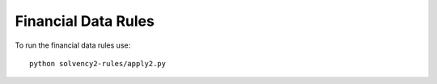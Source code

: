 
Financial Data Rules
====================

To run the financial data rules use::

  python solvency2-rules/apply2.py

